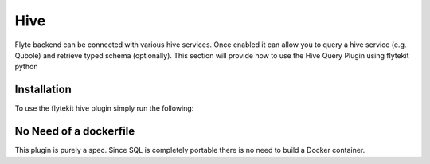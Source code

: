 Hive
====

Flyte backend can be connected with various hive services. Once enabled it can allow you to query a hive service (e.g. Qubole) and retrieve typed schema (optionally).
This section will provide how to use the Hive Query Plugin using flytekit python

Installation
------------

To use the flytekit hive plugin simply run the following:

.. prompt:: bash

    pip install flytekitplugins-hive

No Need of a dockerfile
------------------------
This plugin is purely a spec. Since SQL is completely portable there is no need to build a Docker container.

.. TODO: write a subsection for "Configuring the backend to get hive working"

